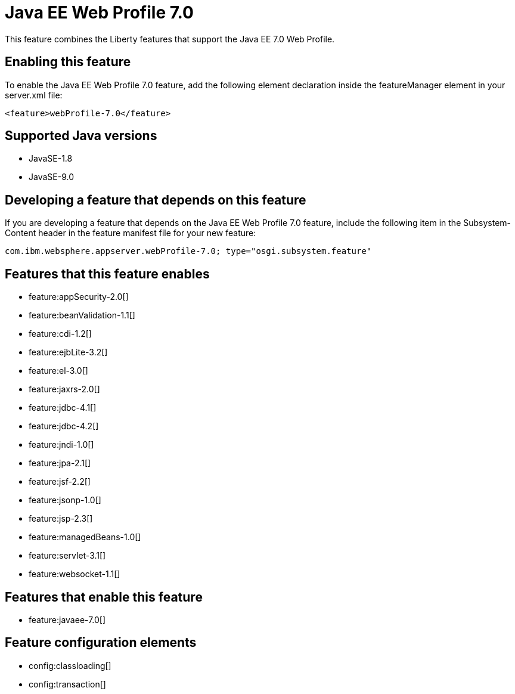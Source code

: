 = Java EE Web Profile 7.0
:linkcss: 
:page-layout: feature
:nofooter: 

This feature combines the Liberty features that support the Java EE 7.0 Web Profile.

== Enabling this feature
To enable the Java EE Web Profile 7.0 feature, add the following element declaration inside the featureManager element in your server.xml file:


----
<feature>webProfile-7.0</feature>
----

== Supported Java versions

* JavaSE-1.8
* JavaSE-9.0

== Developing a feature that depends on this feature
If you are developing a feature that depends on the Java EE Web Profile 7.0 feature, include the following item in the Subsystem-Content header in the feature manifest file for your new feature:


[source,]
----
com.ibm.websphere.appserver.webProfile-7.0; type="osgi.subsystem.feature"
----

== Features that this feature enables
* feature:appSecurity-2.0[]
* feature:beanValidation-1.1[]
* feature:cdi-1.2[]
* feature:ejbLite-3.2[]
* feature:el-3.0[]
* feature:jaxrs-2.0[]
* feature:jdbc-4.1[]
* feature:jdbc-4.2[]
* feature:jndi-1.0[]
* feature:jpa-2.1[]
* feature:jsf-2.2[]
* feature:jsonp-1.0[]
* feature:jsp-2.3[]
* feature:managedBeans-1.0[]
* feature:servlet-3.1[]
* feature:websocket-1.1[]

== Features that enable this feature
* feature:javaee-7.0[]

== Feature configuration elements
* config:classloading[]
* config:transaction[]
